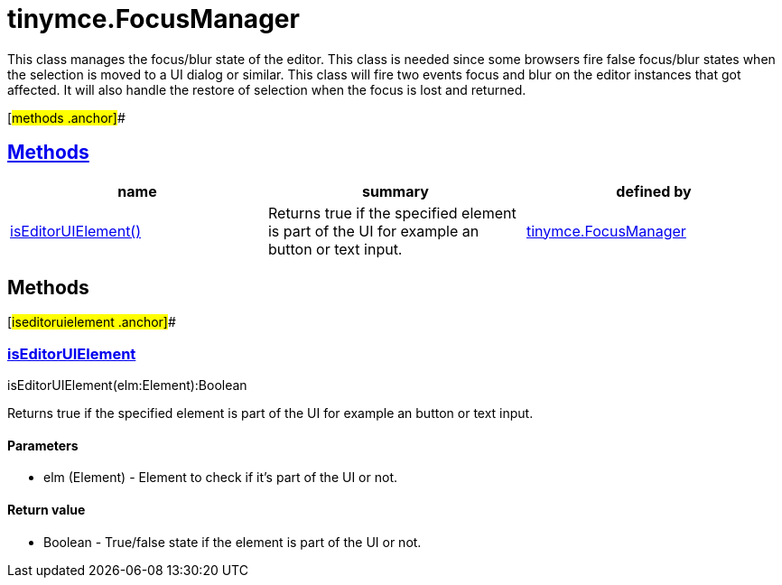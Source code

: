 = tinymce.FocusManager

This class manages the focus/blur state of the editor. This class is needed since some browsers fire false focus/blur states when the selection is moved to a UI dialog or similar. This class will fire two events focus and blur on the editor instances that got affected. It will also handle the restore of selection when the focus is lost and returned.

[#methods .anchor]##

== link:#methods[Methods]

[cols=",,",options="header",]
|===
|name |summary |defined by
|link:#iseditoruielement[isEditorUIElement()] |Returns true if the specified element is part of the UI for example an button or text input. |link:/docs-4x/api/tinymce/tinymce.focusmanager[tinymce.FocusManager]
|===

== Methods

[#iseditoruielement .anchor]##

=== link:#iseditoruielement[isEditorUIElement]

isEditorUIElement(elm:Element):Boolean

Returns true if the specified element is part of the UI for example an button or text input.

==== Parameters

* [.param-name]#elm# [.param-type]#(Element)# - Element to check if it's part of the UI or not.

==== Return value

* [.return-type]#Boolean# - True/false state if the element is part of the UI or not.
